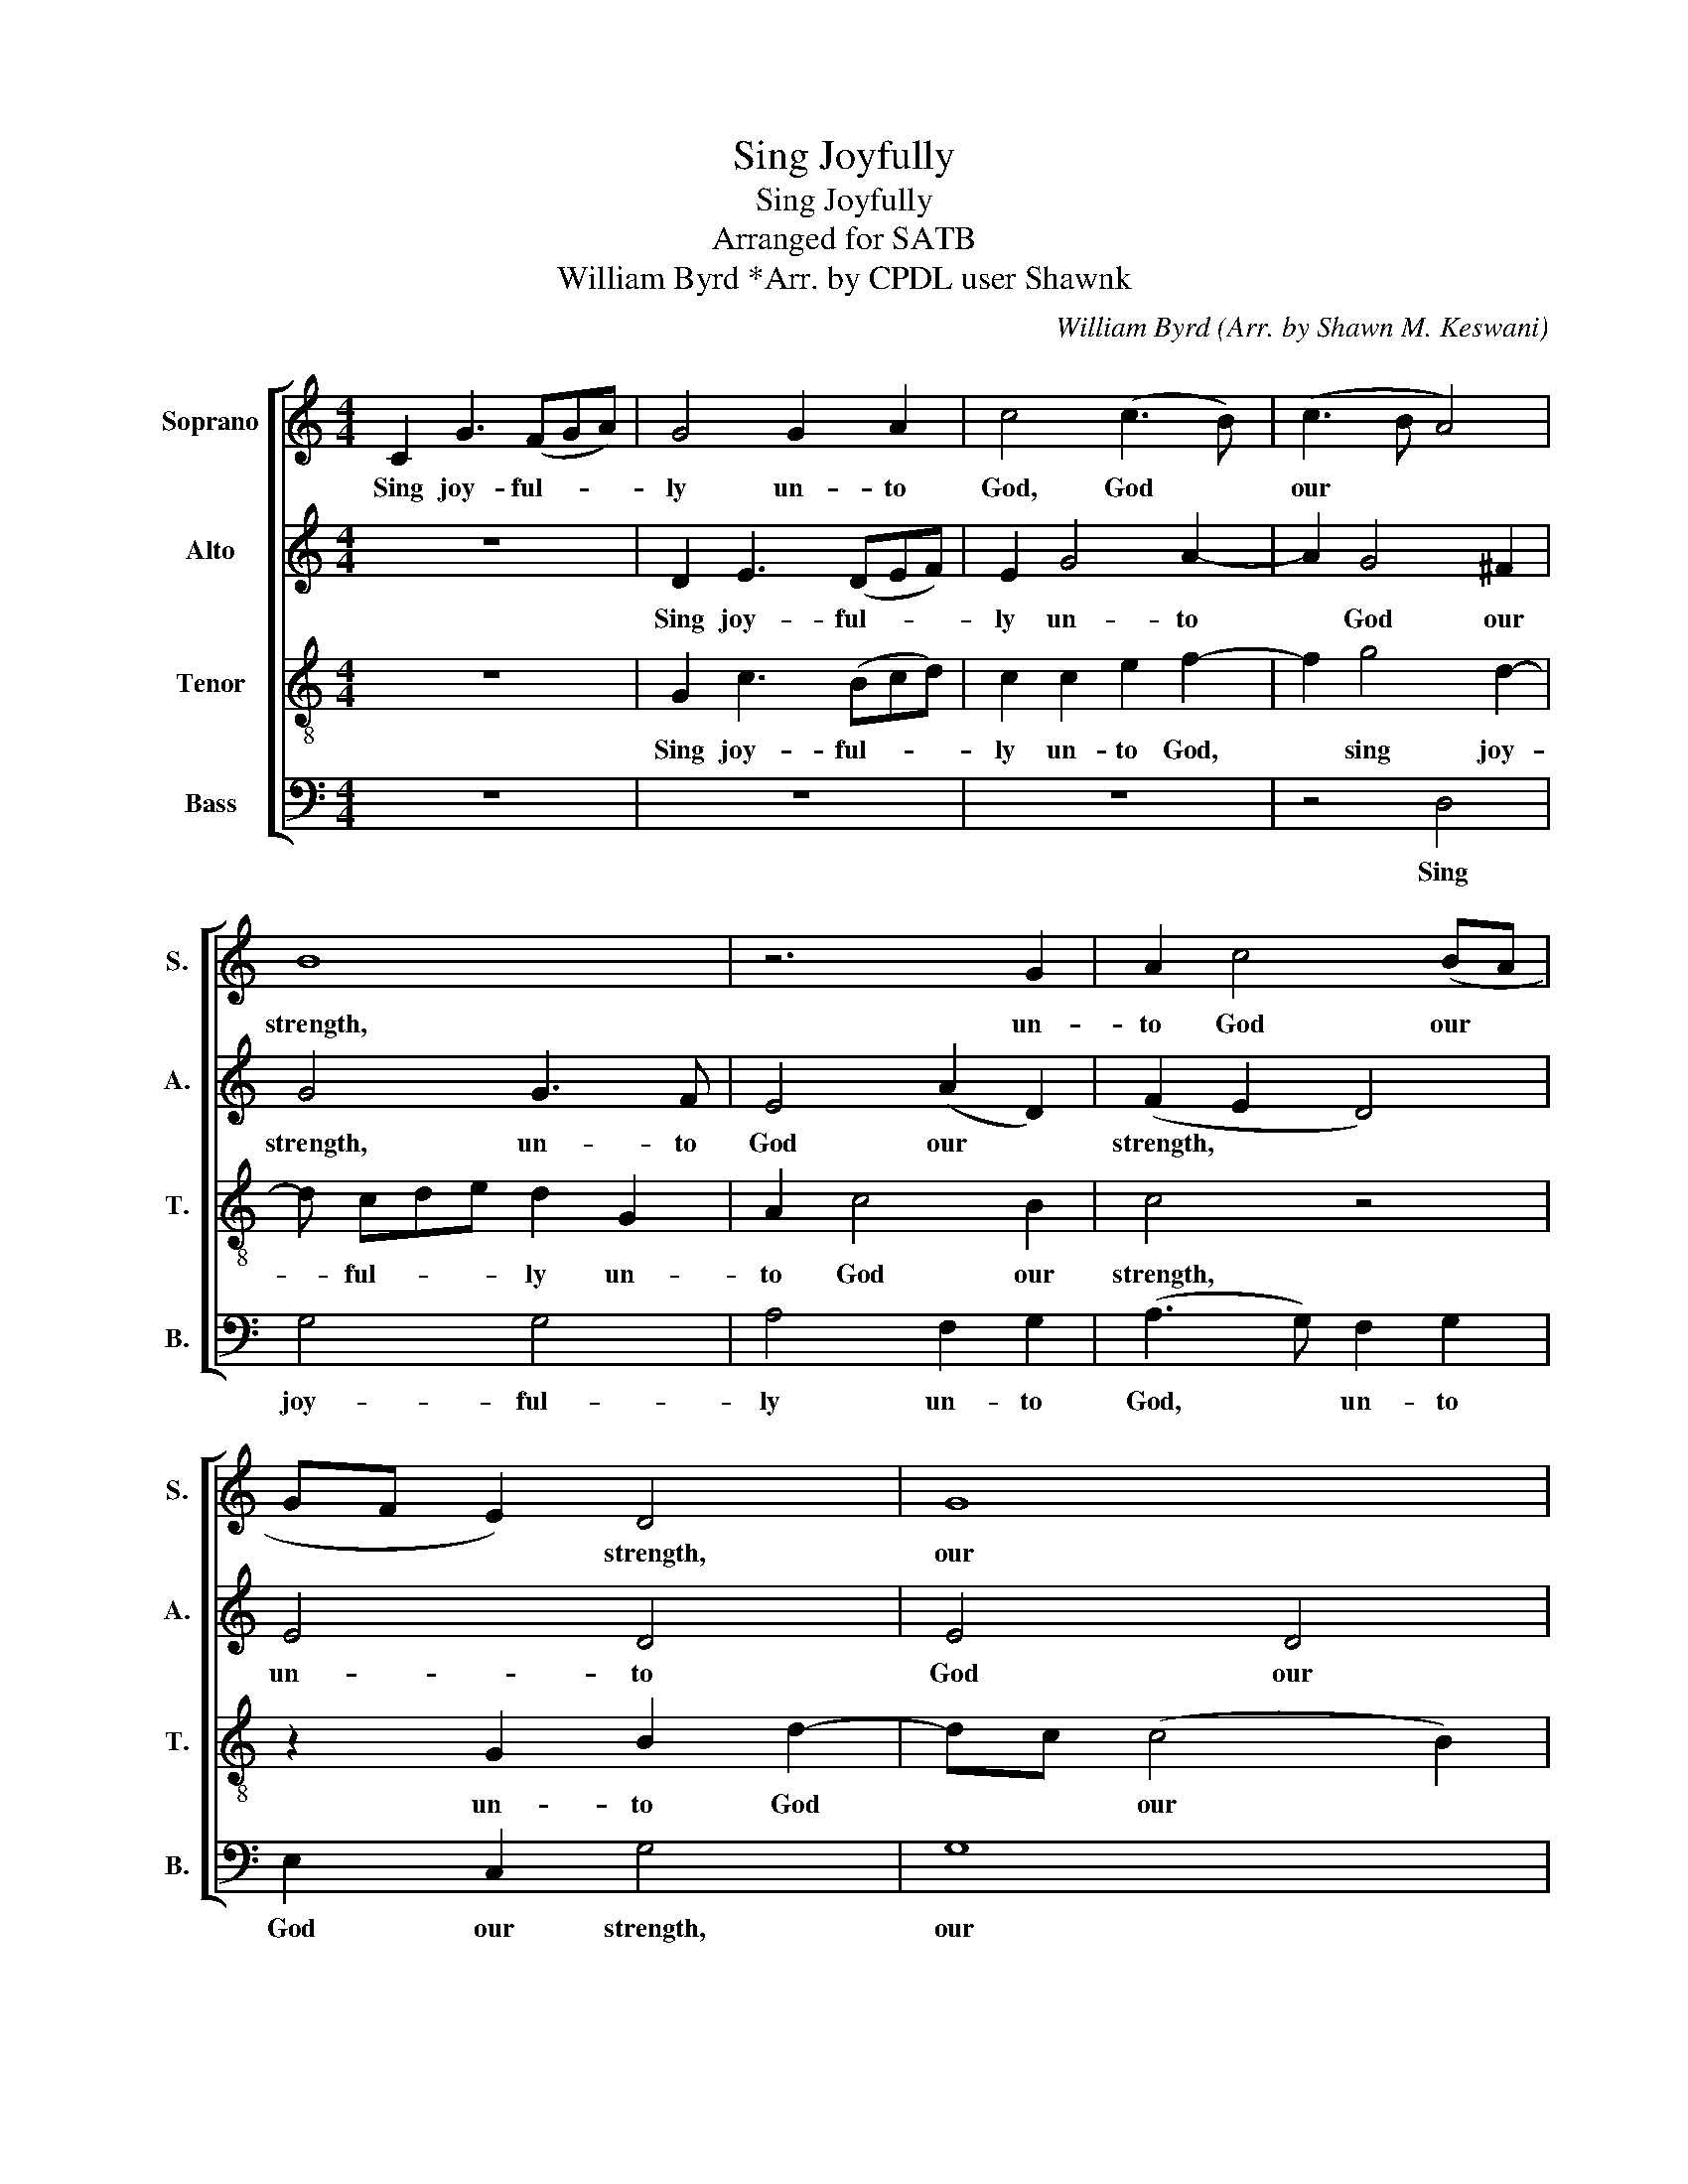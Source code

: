 X:1
T:Sing Joyfully
T:Sing Joyfully
T:Arranged for SATB
T:William Byrd *Arr. by CPDL user Shawnk
C:William Byrd (Arr. by Shawn M. Keswani)
%%score [ 1 2 3 4 ]
L:1/8
M:4/4
K:C
V:1 treble nm="Soprano" snm="S."
V:2 treble nm="Alto" snm="A."
V:3 treble-8 nm="Tenor" snm="T."
V:4 bass nm="Bass" snm="B."
V:1
 C2 G3 (FGA) | G4 G2 A2 | c4 (c3 B) | (c3 B A4) | B8 | z6 G2 | A2 c4 (BA | GF E2) D4 | G8 | %9
w: Sing joy- ful- * *|ly un- to|God, God *|our * *|strength,|un-|to God our *|* * * strength,|our|
 G2 G4 c2- | c2 A4 d2- | d2 B2 c3 B | A2 G2 A4 | A4 B2 c2- | c2 B2 A2 G2 | (G2 ^F2) G4- | G4 z4 | %17
w: strength. Sing loud,|* sing loud|* un- to the|God of Ja-|cob, un- to|* the God of|Ja- * cob.||
 G2 G2 B4- | B4 z2 A2 | B2 c4 B2 | A4 A4 | B2 c4 A2 | A4 A2 A2 | FG A4 c2- | cB A4 ^G2 | %25
w: Take the song|* and|bring forth the|tim- brel,|bring forth the|tim- brel, the|plea- sant harp and|* the vi- *|
 A2 A2 GA B2 | AB c2 G2 Bc | (d4 c2) G2 | Bc (d4 c2) | B4 A3 A | A2 A2 cA A2 | A3 A c2 A2 | %32
w: ol, the plea- sant harp|and the vi- ol, and the|vi- * ol,|and the vi- *|ol. Blow the|trum- pet in the new|moon, the trum- pet|
 cA A2 cA A2 | A8 | z4 B3 B | d2 B2 d2 B2 | d2 B2 dB B2 | dB B2 (G4 | ^F4) =F2 FG | A2 d2 (c2 B2 | %40
w: in the new, in the new|moon,|blow the|trum- pet, blow the|trum- pet in the new,|in the new, moon,|* e'vn in the|time ap- point- *|
 A2 GF E4) | F2 FG A2 d2 | (c2 d2 c2 B2) | A6 A2 | G2 c2 B2 G2 | A4 G4- | G2 c2 B2 G2 | A4 G2 G2 | %48
w: * * * ted,|e'vn in the time ap-|point- * * *|ed, and|at, and at our|feast day,|* and at our|feast day, and|
 ^F2 D A2 G (G2- | G^F/E/ F2) G4 | z2 G2 G4 | c3 B (c3 B | A2) A4 (c2- | c2 BA B2) B2 | c4 G3 A | %55
w: at, and at our feast|* * * * day.|For this|is a sta- *|tute for Is-|* * * * ra-|el, and a|
 B2 AB c2 B2 | A4 G2 B2- | BA (A4 ^G2) | A4 z4 | z8 | A3 B c2 Bc | d2 c2 (B4 | A2 c2) G4 | %63
w: law of the God of|Ja- cob, of|* * Ja- *|cob,||and a law of the|God of Ja-|* * cob,|
 AB c2 Bc d2- | dc (c4 B2) | (c4 B4) | z2 G4 G2 | A4 A2 A2 | B3 A G4- | G8 | G8 |] %71
w: and a law of the God|* of Ja- *|cob, *|and a|law of the|God- of Ja-||cob.|
V:2
 z8 | D2 E3 (DEF) | E2 G4 A2- | A2 G4 ^F2 | G4 G3 F | E4 (A2 D2) | (F2 E2 D4) | E4 D4 | E4 D4 | %9
w: |Sing joy- ful- * *|ly un- to|* God our|strength, un- to|God our *|strength, * *|un- to|God our|
 E4 E4 | A4 ^F4 | G4 E2 F2- | F2 G2 ^F2 G2 | (G2 ^F2) G2 G2 | A2 G2 ^F2 D2 | D4 D4 | %16
w: strength. Sing|loud, sing|loud un- to|* the God of|Ja- * cob, un-|to the God of|Ja- cob.|
 D2 D2 B,2 E2- | E2 E2 D4 | z2 (D3 E) ^F2 | G2 E2 A2 (GF | ED E2) F4 | D2 E4 D2 | (D2 ^C2) D4 | %23
w: Take the song, take|* the song,|and * bring|forth the tim- * *|* * * brel,|bring forth the|tim- * brel,|
 D2 FG A2 E2- | E2 F2 E4 | C4 E2 DE | F2 C4 (D2- | D2 F2) (E2 G2- | G2 D2) E4- | E4 C3 C | %30
w: the plea- sant harp, and|* the vi-|ol, the plea- sant|harp and the|* * vi- *|* * ol.|* Blow the|
 F2 F2 EF F2 | F4 FF F2 | F8 | CC C2 C4- | C4 D3 D | G2 D2 DD D2 | G4 GG G2 | G4 B,2 ^C2 | %38
w: trum- pet in the new|moon, in the new|moon,|in the new moon,|* blow the|trump- et in the new|moon, in the new|moon, the new|
 D4 D2 DE | F4 C2 (GF | E2 D2 ^C4) | D4 F2 FG | A2 B2 (A2 GF) | E4 z2 F2 | E2 E2 (E4 | %45
w: moon, e'vn in the|time ap- point- *||ed, e'vn in the|time ap- point- * *|ed, and|at our feast|
 ^F G2 F) G4 | G4 D4 | D4 B,4 | D4 ((D4 | D)C A,2) B,4 | z2 C2 (C4 | E4) F2 F2 | F4 C4 | E2 D4 D2 | %54
w: * * * day,|and at|our feast|day, feast|* * * day.|For this|* is a|sta- tute|of Is- ra-|
 E2 C3 D E2 | DE F3 E E2- | E2 D2 E4 | G2 F2 E4 | C3 D E2 DE | F2 E2 D4 | C4 z2 GA | %61
w: el, and a law|of the God of Ja-|* * cob,|and a law,|and a law of the|God of Ja-|cob, of the|
 B2 A2 (A2 ^G2) | A2 z2 z4 | C3 D E2 DE | F2 E2 (D2 G2- | G2 ^F2) G2 D2- | D2 (C4 B,2) | C4 E3 F | %68
w: God of Ja- *|cob,|and a law of the|God of Ja- *|* * cob, of|* Ja- *|cob, of the|
 (D4 D)C (C2- | C2 B,A, B,4) | C8 |] %71
w: God * of Ja-||cob.|
V:3
 z8 | G2 c3 (Bcd) | c2 c2 e2 f2- | f2 g4 d2- | d cde d2 G2 | A2 c4 B2 | c4 z4 | z2 G2 B2 d2- | %8
w: |Sing joy- ful- * *|ly un- to God,|* sing joy-|* ful- * * ly un-|to God our|strength,|un- to God|
 dc (c4 B2) | c4 c4 | A4 d4 | B4 (G2 A2) | F2 G2 A2 A2 | A4 G4 | (F2 G2) A2 B2 | A4 B4 | %16
w: * * our *|strength. Sing|loud, sing|loud un- *|to the God of|Ja- cob,|the * God of|Ja- cob.|
 G2 G2 G2 c2- | c2 G2 G4- | G2 z2 (^F2 A2) | (G2 c2) e3 d | ^c4 d4 | G2 G2 C2 F2 | (A3 G) ^F4 | %23
w: Take the song, take|* the song,|* and *|bring * forth the|tim- brel,|and bring forth the|tim- * brel,|
 z2 x2 FG A2 | G2 c2 (B4 | A4 G4 | A4) z4 | z4 z2 EF | (GA B4 A2- | A2) ^G2 A3 A | c2 c2 cc c2 | %31
w: plea- sand harp|and the vi-||ol,|and the|vi- * * *|* ol. Blow the|trum- pet in the new|
 A4 F3 F | F4 F4 | FC C2 C4 | GE E2 D4- | D4 G3 G | (G4 D4) | G4 GG G2 | A8 | F2 FG A2 B2 | %40
w: moon, blow the|trum- pet|in the new moon,|in the new moon,|* blow the|trum- *|pet in the new|moon,|e'vn in the time ap-|
 (c2 B2 A4) | A8 | A2 B2 (cd) (ed) | (^cB) A4 d2 | B2 A2 (GF E2 | A4) B4 | G4 (G4- | %47
w: point- * *|ted,|in the time * ap- *|point- * ted, and|at our feast * *|* day,|our feast|
 G^F/E/ F2) G4 | A4 G4 | A4 G4 | z2 E2 E4 | G2 G2 F4 | F4 (A2 F2) | G6 G2 | G4 z4 | z8 | %56
w: * * * * day,|our feast|* day,|For this,|is a sta-|tute of *|Is- ra-|el,||
 A3 B c2 Bc | d3 c B4 | A4 GA B2- | BA (A4 ^G2) | A2 E3 F G2- | G2 E2 E4 | F2 (E3 F) (G2- | %63
w: and a law of the|God of Ja-|cob, of the God|* of Ja- *|cob, of the God|* of Ja-|cob, of * Ja-|
 G2 ^F2) G4 | z2 EF G4 | C3 D E2 DE | F2 E2 (D2 G2) | C8 | D2 G4 E2 | (G3 F D2 G2) | E8 |] %71
w: * * cob,|and a law,|and a law of the|God of Ja- *|cob,|the God of|Ja- * * *|cob.|
V:4
 z8 | z8 | z8 | z4 D,4 | G,4 G,4 | A,4 F,2 G,2 | (A,3 G,) F,2 G,2 | E,2 C,2 G,4 | G,8 | C,2 C,6 | %10
w: |||Sing|joy- ful-|ly un- to|God, * un- to|God our strength,|our|strength. Sing|
 F,4 D,4 | G,4 C,2 F,2- | F,2 E,2 D,2 C,2 | D,4 G,,2 C,2 | %14
w: loud, sing|loud un- to|* the God of|Ja- cob, un-|
"_*A rough edition based on reduction in Frank van Nimwegen version on CPDL. \nCopyright © 2015 by the Choral Public Domain Library (http://www.cpdl.org). \nEdition may be freely distributed, duplicated, performed, or recorded." F,2 G,2 D,2 G,,2 | %15
w: to the God of|
 D,4 G,,4- | G,,4 z4 | C,2 C,2 G,4 | G,,2 G,,2 D,2 D,2 | G,2 A,4 E,2 | A,4 D,4 | G,,2 C,4 D,2 | %22
w: Ja- cob.||Take the song,|take the song and|bring forth the|tim- brel,|bring forth the|
 A,,4 D,4- | D,4 z2 A,,2 | C,3 D, E,2 E,2 | F,G, A,2 E,F, G,2 | D,2 A,,B,, C,2 G,,2 | %27
w: tim- brel,|* the|plea- sant harp, the|plea- sant harp and the vi-|ol, and the vi- ol,|
 G,,2 D,2 C,4 | G,,4 E,4- | E,4 F,3 F, | F,2 F,2 A,F, F,2 | F,4 F,,3 F,, | F,,2 F,,2 F,,F,, F,,2 | %33
w: and the vi-|* ol.|* Blow the|trum- pet in the new|moon, blow the|trum- pet in the new|
 F,,8 | E,C, C,2 G,,3 G,, | G,,2 G,,2 G,,G,, G,,2 | G,,4 G,,3 G,, | G,,2 G,,2 G,E, E,2 | D,8 | %39
w: moon,|in the new moon, the|trum- pet in the new|moon, blow the|trum- pet in the new|moon,|
 D,2 D,E, F,2 G,2 | (A,2 E,2 A,4) | D,4 D,2 D,E, | F,2 G,2 A,2 E,2 | A,,2 A,,B,, C,2 D,2 | %44
w: e'vn in the time ap-|point- * *|ted, e'vn in the|time ap- point- ed,|e'vn in the time ap-|
 E,2 A,,2 E,4 | D,4 G,4 | E,2 C,2 G,4 | D,4 G,4 | D,2 D,2 (B,,2 G,,2) | D,4 G,,4 | z2 C,2 C,4 | %51
w: point- * *|ted, and|at our feast|day, and|at our feast *|* day.|For this|
 C,2 C,2 F,,4 | F,,4 F,4 | C,2 G,4 G,,2 | C,4 E,3 F, | G,2 F,G, A,2 G,2 | F,4 E,2 E,2 | D,4 E,4 | %58
w: is a sta-|tute for|Is- * ra-|el, and a|law of the God of|Ja- cob, of|Ja- cob,|
 A,,3 B,, C,2 B,,C, | D,2 C,2 B,,4 | A,,4 A,,2 (G,,2- | G,,2 A,,2) [E,,E,]4 | z2 A,,B,, C,2 B,,2 | %63
w: and a law of the|God of Ja-|cob, of Ja-|* * cob,|of the God of|
 A,,4 G,,4 | F,,2 C,2 G,,3 G,, | A,,4 G,,4 | z4 G,,4 | (F,,3 G,,) A,,2 A,,2 | G,,4 C,4 | G,,8 | %70
w: Ja- cob,|of the God of|Ja- cob,|a|law * of the|God of|Ja-|
 C,8 |] %71
w: cob.|

